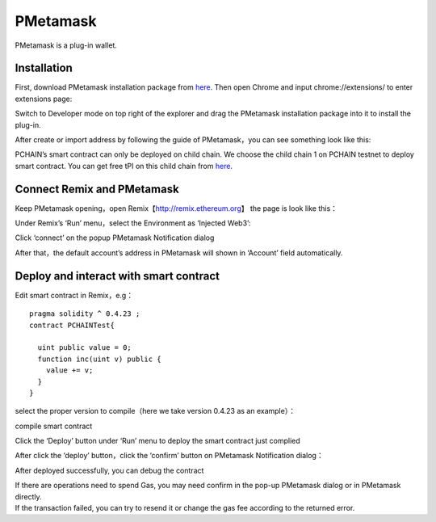 .. _PMetamask:

===============
PMetamask
===============
PMetamask is a plug-in wallet.

------------
Installation
------------
First, download PMetamask installation package from `here <https://github.com/pchain-org/pmetamask/releases/download/v0.0.1/Pmetamask-chrome-0.0.1.zip>`_.
Then open Chrome and input chrome://extensions/ to enter extensions page:

.. image:: ../_static/pmatemask/chromeextension.png

Switch to Developer mode on top right of the explorer and drag the PMetamask installation package into it to install the plug-in.

.. image:: ../_static/pmatemask/developermode.png

After create or import address by following the guide of PMetamask，you can see something look like this:

.. image:: ../_static/pmatemask/pmetamaskehello.png

PCHAIN’s smart contract can only be deployed on child chain. We choose the child chain 1 on PCHAIN testnet to deploy smart contract. You can get free tPI on this child chain from `here <https://testnet.pchain.org/vfaucet.html>`_.

.. image:: ../_static/pmatemask/choosenetwork.png

-------------------------------
Connect Remix and PMetamask
-------------------------------
Keep PMetamask opening，open Remix【http://remix.ethereum.org】 the page is look like this：

.. image:: ../_static/pmatemask/remix.png

Under Remix’s ‘Run’ menu，select the Environment as ‘Injected Web3’:

.. image:: ../_static/pmatemask/selectenv.png

Click ‘connect’ on the popup PMetamask Notification dialog

.. image:: ../_static/pmatemask/connecttometamask.png

After that，the default account’s address in PMetamask will shown in ‘Account’ field automatically.

.. image:: ../_static/pmatemask/shownaddress.png

-----------------------------------------
Deploy and interact with smart contract
-----------------------------------------
Edit smart contract in Remix，e.g：
::
	pragma solidity ^ 0.4.23 ;
	contract PCHAINTest{
	    
	  uint public value = 0;
	  function inc(uint v) public {
	    value += v;
	  }
	}

select the proper version to compile（here we take version 0.4.23 as an example）：

.. image:: ../_static/pmatemask/selectversion.png

compile smart contract

.. image:: ../_static/pmatemask/compile.png

Click the ‘Deploy’ button under ‘Run’ menu to deploy the smart contract just complied

.. image:: ../_static/pmatemask/deploy.png

After click the ‘deploy’ button，click the ‘confirm’ button on PMetamask Notification dialog：

.. image:: ../_static/pmatemask/confirm.png

After deployed successfully, you can debug the contract

.. image:: ../_static/pmatemask/interact1.png

.. image:: ../_static/pmatemask/interact2.png

| If there are operations need to spend Gas,  you may need confirm in the pop-up PMetamask dialog or in PMetamask directly. 
| If the transaction failed, you can try to resend it or change the gas fee according to the returned error. 


